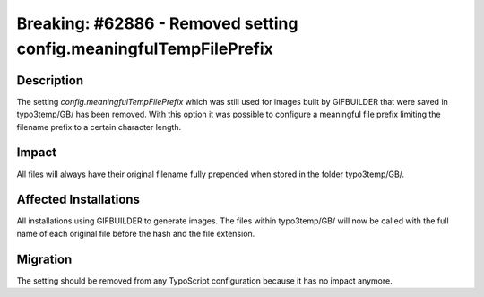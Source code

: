 ==================================================================
Breaking: #62886 - Removed setting config.meaningfulTempFilePrefix
==================================================================

Description
===========

The setting *config.meaningfulTempFilePrefix* which was still used for images built by GIFBUILDER that were saved in
typo3temp/GB/ has been removed. With this option it was possible to configure a meaningful file prefix limiting
the filename prefix to a certain character length.

Impact
======

All files will always have their original filename fully prepended when stored in the folder typo3temp/GB/.

Affected Installations
======================

All installations using GIFBUILDER to generate images. The files within typo3temp/GB/ will now be called
with the full name of each original file before the hash and the file extension.

Migration
=========

The setting should be removed from any TypoScript configuration because it has no impact anymore.